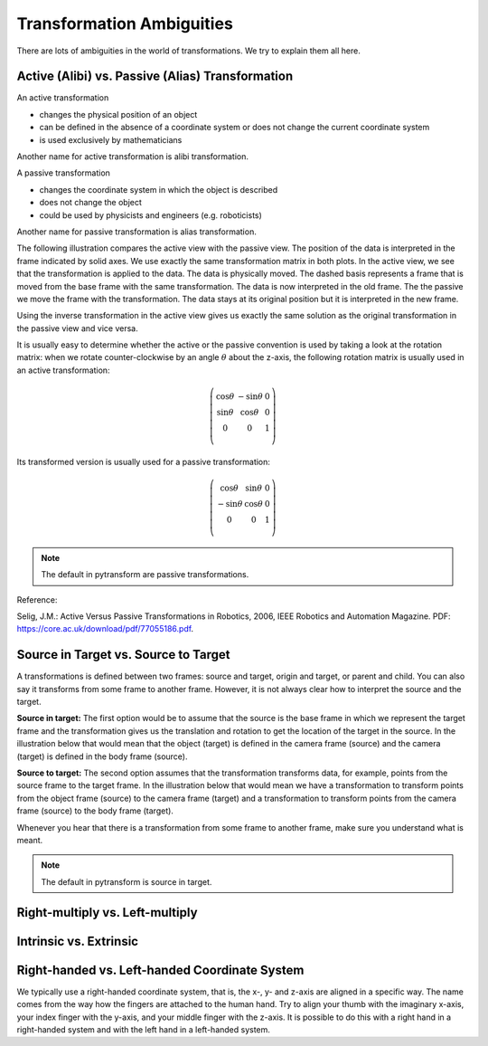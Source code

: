 ==========================
Transformation Ambiguities
==========================

There are lots of ambiguities in the world of transformations. We try to
explain them all here.

-------------------------------------------------
Active (Alibi) vs. Passive (Alias) Transformation
-------------------------------------------------

An active transformation

* changes the physical position of an object
* can be defined in the absence of a coordinate system or does not change the
  current coordinate system
* is used exclusively by mathematicians

Another name for active transformation is alibi transformation.

A passive transformation

* changes the coordinate system in which the object is described
* does not change the object
* could be used by physicists and engineers (e.g. roboticists)

Another name for passive transformation is alias transformation.

The following illustration compares the active view with the passive view.
The position of the data is interpreted in the frame indicated by solid
axes.
We use exactly the same transformation matrix in both plots.
In the active view, we see that the transformation is applied to the data.
The data is physically moved. The dashed basis represents a frame that is
moved from the base frame with the same transformation. The data is
now interpreted in the old frame.
The the passive we move the frame with the transformation. The data stays
at its original position but it is interpreted in the new frame.

.. raw:: html

    <table>
    <tr><td>Active</td><td>Passive</td></tr>
    <tr>
    <td>

.. plot::
    :width: 400px

    import numpy as np
    import matplotlib.pyplot as plt
    from mpl_toolkits.mplot3d import proj3d
    from pytransform.transformations import transform, plot_transform
    from pytransform.plot_utils import Arrow3D


    plt.figure()
    ax = plt.subplot(111, projection="3d", aspect="equal")
    plt.setp(ax, xlim=(-1.05, 1.05), ylim=(-0.55, 1.55), zlim=(-1.05, 1.05),
                xlabel="X", ylabel="Y", zlabel="Z")
    ax.view_init(elev=90, azim=-90)
    ax.set_xticks(())
    ax.set_yticks(())
    ax.set_zticks(())

    random_state = np.random.RandomState(42)
    PA = np.ones((10, 4))
    PA[:, :3] = 0.1 * random_state.randn(10, 3)
    PA[:, 0] += 0.3
    PA[:, :3] += 0.3

    x_translation = -0.1
    y_translation = 0.2
    z_rotation = np.pi / 4.0
    A2B = np.array([
        [np.cos(z_rotation), -np.sin(z_rotation), 0.0, x_translation],
        [np.sin(z_rotation), np.cos(z_rotation), 0.0, y_translation],
        [0.0, 0.0, 1.0, 0.0],
        [0.0, 0.0, 0.0, 1.0]
    ])
    PB = transform(A2B, PA)

    plot_transform(ax=ax, A2B=np.eye(4))
    ax.scatter(PA[:, 0], PA[:, 1], PA[:, 2], c="orange")
    plot_transform(ax=ax, A2B=A2B, ls="--", alpha=0.5)
    ax.scatter(PB[:, 0], PB[:, 1], PB[:, 2], c="cyan")

    axis_arrow = Arrow3D(
        [0.7, 0.3],
        [0.4, 0.9],
        [0.2, 0.2],
        mutation_scale=20, lw=3, arrowstyle="-|>", color="k")
    ax.add_artist(axis_arrow)

    plt.tight_layout()
    plt.show()

.. raw:: html

    </td>
    <td>

.. plot::
    :width: 400px

    import numpy as np
    import matplotlib.pyplot as plt
    from mpl_toolkits.mplot3d import proj3d
    from pytransform.transformations import transform, plot_transform
    from pytransform.plot_utils import Arrow3D


    plt.figure()
    ax = plt.subplot(111, projection="3d", aspect="equal")
    plt.setp(ax, xlim=(-1.05, 1.05), ylim=(-0.55, 1.55), zlim=(-1.05, 1.05),
                xlabel="X", ylabel="Y", zlabel="Z")
    ax.view_init(elev=90, azim=-90)
    ax.set_xticks(())
    ax.set_yticks(())
    ax.set_zticks(())

    random_state = np.random.RandomState(42)
    PA = np.ones((10, 4))
    PA[:, :3] = 0.1 * random_state.randn(10, 3)
    PA[:, 0] += 0.3
    PA[:, :3] += 0.3

    x_translation = -0.1
    y_translation = 0.2
    z_rotation = np.pi / 4.0
    A2B = np.array([
        [np.cos(z_rotation), -np.sin(z_rotation), 0.0, x_translation],
        [np.sin(z_rotation), np.cos(z_rotation), 0.0, y_translation],
        [0.0, 0.0, 1.0, 0.0],
        [0.0, 0.0, 0.0, 1.0]
    ])

    plot_transform(ax=ax, A2B=np.eye(4), ls="--", alpha=0.5)
    ax.scatter(PA[:, 0], PA[:, 1], PA[:, 2], c="orange")
    plot_transform(ax=ax, A2B=A2B)

    axis_arrow = Arrow3D(
        [0.0, -0.1],
        [0.0, 0.2],
        [0.2, 0.2],
        mutation_scale=20, lw=3, arrowstyle="-|>", color="k")
    ax.add_artist(axis_arrow)

    plt.tight_layout()
    plt.show()

.. raw:: html

    </td>
    </tr>
    <table>

Using the inverse transformation in the active view gives us exactly the same
solution as the original transformation in the passive view and vice versa.

It is usually easy to determine whether the active or the passive convention
is used by taking a look at the rotation matrix: when we rotate
counter-clockwise by an angle :math:`\theta` about the z-axis, the following
rotation matrix is usually used in an active transformation:

.. math::

    \left( \begin{array}{ccc}
        \cos \theta & -\sin \theta & 0 \\
        \sin \theta & \cos \theta & 0 \\
        0 & 0 & 1\\
    \end{array} \right)

Its transformed version is usually used for a passive transformation:

.. math::

    \left( \begin{array}{ccc}
        \cos \theta & \sin \theta & 0 \\
        -\sin \theta & \cos \theta & 0 \\
        0 & 0 & 1\\
    \end{array} \right)

.. note::

    The default in pytransform are passive transformations.

Reference:

Selig, J.M.: Active Versus Passive Transformations in Robotics, 2006,
IEEE Robotics and Automation Magazine.
PDF: https://core.ac.uk/download/pdf/77055186.pdf.

-------------------------------------
Source in Target vs. Source to Target
-------------------------------------

A transformations is defined between two frames: source and target, origin
and target, or parent and child. You can also say it transforms from some
frame to another frame.
However, it is not always clear how to interpret the source and the target.

**Source in target:**
The first option would be to assume that the source is the base frame in
which we represent the target frame and the transformation gives us the
translation and rotation to get the location of the target in the source.
In the illustration below that would mean that the object (target) is
defined in the camera frame (source) and the camera (target) is defined in
the body frame (source).

**Source to target:**
The second option assumes that the transformation transforms data, for example,
points from the source frame to the target frame. In the illustration below
that would mean we have a transformation to transform points from the
object frame (source) to the camera frame (target) and a transformation
to transform points from the camera frame (source) to the body frame (target).

Whenever you hear that there is a transformation from some frame to another
frame, make sure you understand what is meant.

.. note::

    The default in pytransform is source in target.

.. plot::

    import numpy as np
    import matplotlib.pyplot as plt
    from pytransform.rotations import random_quaternion, q_id
    from pytransform.transformations import transform_from_pq
    from pytransform.transform_manager import TransformManager


    random_state = np.random.RandomState(0)

    camera2body = transform_from_pq(
        np.hstack((np.array([0.4, -0.3, 0.5]),
                   random_quaternion(random_state))))
    object2camera = transform_from_pq(
        np.hstack((np.array([0.0, 0.0, 0.3]),
                   random_quaternion(random_state))))

    tm = TransformManager()
    tm.add_transform("camera", "body", camera2body)
    tm.add_transform("object", "camera", object2camera)

    ax = tm.plot_frames_in("body", s=0.1)
    ax.set_xlim((-0.15, 0.65))
    ax.set_ylim((-0.4, 0.4))
    ax.set_zlim((0.0, 0.8))
    plt.show()


--------------------------------
Right-multiply vs. Left-multiply
--------------------------------



-----------------------
Intrinsic vs. Extrinsic
-----------------------



----------------------------------------------
Right-handed vs. Left-handed Coordinate System
----------------------------------------------

We typically use a right-handed coordinate system, that is, the x-, y- and
z-axis are aligned in a specific way. The name comes from the way how the
fingers are attached to the human hand. Try to align your thumb with the
imaginary x-axis, your index finger with the y-axis, and your middle finger
with the z-axis. It is possible to do this with a right hand in a
right-handed system and with the left hand in a left-handed system.

.. raw:: html

    <table>
    <tr><td>Right-handed</td><td>Left-handed</td></tr>
    <tr>
    <td>

.. plot::
    :width: 400px

    import numpy as np
    import matplotlib.pyplot as plt
    from mpl_toolkits.mplot3d import proj3d


    plt.figure()
    ax = plt.subplot(111, projection="3d", aspect="equal")
    plt.setp(ax, xlim=(-0.05, 1.05), ylim=(-0.05, 1.05), zlim=(-0.05, 1.05),
            xlabel="X", ylabel="Y", zlabel="Z")

    basis = np.eye(3)
    for d, c in enumerate(["r", "g", "b"]):
        ax.plot([0.0, basis[0, d]],
                [0.0, basis[1, d]],
                [0.0, basis[2, d]], color=c, lw=5)

    plt.show()

.. raw:: html

    </td>
    <td>

.. plot::
    :width: 400px

    import numpy as np
    import matplotlib.pyplot as plt
    from mpl_toolkits.mplot3d import proj3d


    plt.figure()
    ax = plt.subplot(111, projection="3d", aspect="equal")
    plt.setp(ax, xlim=(-0.05, 1.05), ylim=(-0.05, 1.05), zlim=(-1.05, 0.05),
            xlabel="X", ylabel="Y", zlabel="Z")

    basis = np.eye(3)
    basis[:, 2] *= -1.0
    for d, c in enumerate(["r", "g", "b"]):
        ax.plot([0.0, basis[0, d]],
                [0.0, basis[1, d]],
                [0.0, basis[2, d]], color=c, lw=5)

    plt.show()

.. raw:: html

    </td>
    </tr>
    <table>